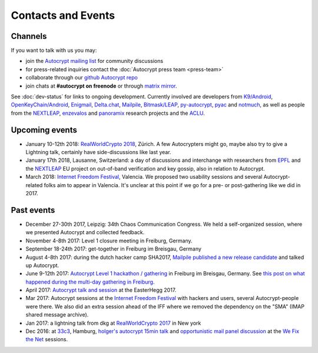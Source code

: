 
Contacts and Events
===================

.. _`contact channels`:

Channels
--------

If you want to talk with us you may:

- join the `Autocrypt mailing list`_ for community discussions

- for press-related inquiries contact the :doc:`Autocrypt press team <press-team>`

- collaborate through our `github Autocrypt repo`_

- join chats at **#autocrypt on freenode** or through `matrix mirror
  <https://riot.im/app/#/room/#autocrypt:matrix.org>`_.


.. _`Autocrypt mailing list`: https://lists.mayfirst.org/mailman/listinfo/autocrypt

.. _`github Autocrypt repo`: https://github.com/autocrypt/autocrypt


See :doc:`dev-status` for links to ongoing development.
Currently involved are developers from `K9/Android`_,
`OpenKeyChain/Android`_, `Enigmail`_, `Delta.chat`_, `Mailpile`_, `Bitmask/LEAP`_,
`py-autocrypt`_, `pyac`_ and `notmuch`_, as
well as people from the `NEXTLEAP`_, `enzevalos`_ and panoramix_ research projects
and the ACLU_.


.. _`ACLU`: https://www.aclu.org/
.. _`K9/Android`: https://k9mail.github.io/
.. _`Delta.Chat`: https://delta.chat/
.. _`notmuch`: https://notmuchmail.org/
.. _`Enigmail`: https://enigmail.net/
.. _`py-autocrypt`: https://py-autocrypt.readthedocs.io/
.. _`pyac`: https://pyac.readthedocs.io/
.. _`Mailpile`: https://mailpile.is/
.. _`Bitmask/LEAP`: https://leap.se/en/docs/client
.. _`NEXTLEAP`: https://nextleap.eu
.. _`enzevalos`: https://www.inf.fu-berlin.de/groups/ag-si/enzevalos.html
.. _`panoramix`: https://panoramix-project.eu/
.. _`OpenKeyChain/Android`: https://www.openkeychain.org/

.. _`Python`: https://www.python.org/
.. _`Go`: https://golang.org/


.. _`upcoming events`:

Upcoming events
---------------

- January 10-12th 2018: `RealWorldCrypto 2018`_, Zürich. A few Autocrypters
  might go, maybe also try to give a Lightning talk, certainly have
  side-discussions like last year.

- January 17th 2018, Lausanne, Switzerland: a day of discussions and
  interchange with researchers from `EPFL`_ and the `NEXTLEAP`_ EU project
  on out-of-band verification and key gossip, also in relation
  to Autocrypt.

- March 2018: `Internet Freedom Festival`_, Valencia. We proposed
  two usability sessions and several Autocrypt-related folks
  aim to appear in Valencia. It's unclear at this point if we
  go for a pre- or post-gathering like we did in 2017.


.. _`33c3`: https://events.ccc.de/congress/2016/wiki/Main_Page

.. _`We Fix the Net`: https://events.ccc.de/congress/2016/wiki/Session:We_Fix_the_Net

.. _`RealWorldCrypto 2017`: https://rwc.iacr.org/2017/

.. _`Internet Freedom Festival`: https://internetfreedomfestival.org/

.. _`RealWorldCrypto 2018`: https://rwc.iacr.org/2018/

.. _`EPFL`: https://epfl.ch/

Past events
-------------

- December 27-30th 2017, Leipzig: 34th Chaos Communication Congress. We held a
  self-organized session, where we presented Autocrypt and collected feedback.

- November 4-8th 2017: Level 1 closure meeting in Freiburg, Germany.

- September 18-24th 2017: get-together in Freiburg im Breisgau, Germany

- August 4-8th 2017: during the dutch hacker camp SHA2017, `Mailpile
  published a new release candidate
  <https://www.mailpile.is/blog/2017-08-13_SHA2017.html>`_ and talked
  up Autocrypt.

- June 9-12th 2017: `Autocrypt Level 1 hackathon / gathering
  <https://lists.mayfirst.org/pipermail/autocrypt/2017-May/000093.html>`_ in
  Freiburg im Breisgau, Germany. See `this post on what happened
  during the multi-day gathering in Freiburg
  <https://lists.mayfirst.org/pipermail/autocrypt/2017-June/000152.html>`_.

- April 2017: `Autocrypt talk and session
  <https://media.ccc.de/v/EH2017-8499-towards_automatic_end_to_end_mail_encryption>`_
  at the EasterHegg 2017.

- Mar 2017: Autocrypt sessions at the `Internet Freedom Festival`_
  with hackers and users, several Autocrypt-people were there.
  We also did an extra session ahead of the IFF where we removed
  the dependency on the "SMA" (IMAP shared message archive).

- Jan 2017: a lightning talk from dkg at
  `RealWorldCrypto 2017`_ in New york

- Dec 2016: at `33c3`_, Hamburg, `holger's autocrypt 15min talk
  <https://fossil.net2o.de/33c3/doc/trunk/wiki/autocrypt.md>`_ and
  `opportunistic mail panel discussion <https://fossil.net2o.de/33c3/doc/trunk/wiki/panel.md>`_
  at the `We Fix the Net`_ sessions.
